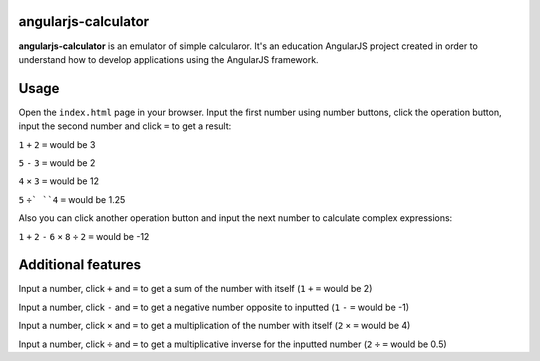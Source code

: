 angularjs-calculator
======================

**angularjs-calculator** is an emulator of simple calcularor. It's an education AngularJS project
created in order to understand how to develop applications using the AngularJS framework.

Usage
=====

Open the ``index.html`` page in your browser. Input the first number using number buttons, click the
operation button, input the second number and click ``=`` to get a result:

``1`` ``+`` ``2`` ``=`` would be 3

``5`` ``-`` ``3`` ``=`` would be 2

``4`` ``×`` ``3`` ``=`` would be 12

``5`` ``÷` ``4`` ``=`` would be 1.25

Also you can click another operation button and input the next number to calculate complex expressions:

``1`` ``+`` ``2`` ``-`` ``6`` ``×`` ``8`` ``÷`` ``2`` ``=`` would be -12

Additional features
===================

Input a number, click ``+`` and ``=`` to get a sum of the number with itself (``1`` ``+`` ``=`` would be 2)

Input a number, click ``-`` and ``=`` to get a negative number opposite to inputted (``1`` ``-`` ``=`` would be -1)

Input a number, click ``×`` and ``=`` to get a multiplication of the number with itself (``2`` ``×`` ``=`` would be 4)

Input a number, click ``÷`` and ``=`` to get a multiplicative inverse for the inputted number (``2`` ``÷`` ``=`` would be 0.5)
